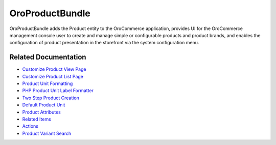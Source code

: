 .. _bundle-docs-commerce-product-bundle:

OroProductBundle
================

OroProductBundle adds the Product entity to the OroCommerce application, provides UI for the OroCommerce management console user to create and manage simple or configurable products and product brands, and enables the configuration of product presentation in the storefront via the system configuration menu.

Related Documentation
---------------------

* `Customize Product View Page <https://github.com/oroinc/orocommerce/blob/master/src/Oro/Bundle/ProductBundle/Resources/doc/customize-pdp.md>`__
* `Customize Product List Page <https://github.com/oroinc/orocommerce/blob/master/src/Oro/Bundle/ProductBundle/Resources/doc/customize-plp.md>`__
* `Product Unit Formatting <https://github.com/oroinc/orocommerce/blob/master/src/Oro/Bundle/ProductBundle/Resources/doc/product-unit-formatting.md>`__
* `PHP Product Unit Label Formatter <https://github.com/oroinc/orocommerce/blob/master/src/Oro/Bundle/ProductBundle/Resources/doc/product-unit-formatting.md#php-product-unit-label-formatter>`__
* `Two Step Product Creation <https://github.com/oroinc/orocommerce/blob/master/src/Oro/Bundle/ProductBundle/Resources/doc/two-step-product-creation.md>`__
* `Default Product Unit <https://github.com/oroinc/orocommerce/blob/master/src/Oro/Bundle/ProductBundle/Resources/doc/default-product-unit.md>`__
* `Product Attributes <https://github.com/oroinc/orocommerce/blob/master/src/Oro/Bundle/ProductBundle/Resources/doc/product-attributes.md>`__
* `Related Items <https://github.com/oroinc/orocommerce/blob/master/src/Oro/Bundle/ProductBundle/Resources/doc/related-items.md>`__
* `Actions <https://github.com/oroinc/orocommerce/blob/master/src/Oro/Bundle/ProductBundle/Resources/doc/actions.md>`__
* `Product Variant Search <https://github.com/oroinc/orocommerce/blob/master/src/Oro/Bundle/ProductBundle/Resources/doc/product-variant-search.md>`__

